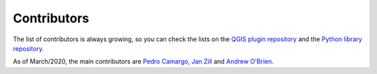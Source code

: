Contributors
============

The list of contributors is always growing, so you can check the lists on the
`QGIS plugin repository <https://github.com/AequilibraE/QAequilibraE/graphs/contributors>`_
and the
`Python library repository. <https://github.com/AequilibraE/aequilibrae/graphs/contributors>`_

As of March/2020, the main contributors are
`Pedro Camargo <https://www.linkedin.com/in/pedrocamargo/>`_,
`Jan Zill <https://www.linkedin.com/in/janzill/>`_ and
`Andrew O'Brien <https://www.linkedin.com/in/andrew-o-brien-5a8bb486/>`_.
